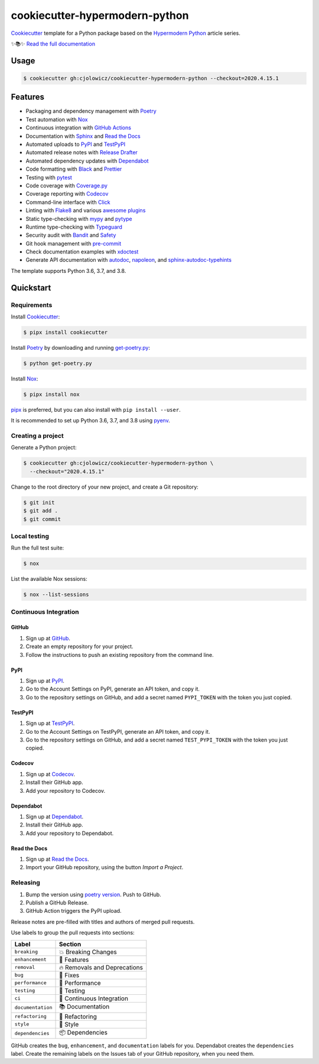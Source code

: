 .. raw:: html

   <p align="center"><img alt="Logo" src="Logo.png" width="50%" /></p>


===============================
cookiecutter-hypermodern-python
===============================

.. badges-begin

|Tests| |Read the Docs| |CalVer|

.. |Tests| image:: https://github.com/cjolowicz/cookiecutter-hypermodern-python/workflows/Tests/badge.svg
   :target: https://github.com/cjolowicz/cookiecutter-hypermodern-python/actions?workflow=Tests
.. |Read the Docs| image:: https://readthedocs.org/projects/cookiecutter-hypermodern-python/badge/
   :target: https://cookiecutter-hypermodern-python.readthedocs.io/
.. |CalVer| image:: https://img.shields.io/badge/calver-YYYY.MM.DD-22bfda.svg
   :target: http://calver.org/

.. badges-end

Cookiecutter_ template for a Python package based on the
`Hypermodern Python`_ article series.

✨📚✨ `Read the full documentation`__

__ https://cookiecutter-hypermodern-python.readthedocs.io/


Usage
=====

.. code:: console

   $ cookiecutter gh:cjolowicz/cookiecutter-hypermodern-python --checkout=2020.4.15.1


Features
========

.. features-begin

- Packaging and dependency management with Poetry_
- Test automation with Nox_
- Continuous integration with `GitHub Actions`_
- Documentation with Sphinx_ and `Read the Docs`_
- Automated uploads to PyPI_ and TestPyPI_
- Automated release notes with `Release Drafter`_
- Automated dependency updates with Dependabot_
- Code formatting with Black_ and Prettier_
- Testing with pytest_
- Code coverage with Coverage.py_
- Coverage reporting with Codecov_
- Command-line interface with Click_
- Linting with Flake8_ and various `awesome plugins`__
- Static type-checking with mypy_ and pytype_
- Runtime type-checking with Typeguard_
- Security audit with Bandit_ and Safety_
- Git hook management with pre-commit_
- Check documentation examples with xdoctest_
- Generate API documentation with autodoc_, napoleon_, and sphinx-autodoc-typehints_

The template supports Python 3.6, 3.7, and 3.8.

__ https://cookiecutter-hypermodern-python.readthedocs.io/en/stable/guide.html#available-linters

.. features-end


Quickstart
==========

.. quickstart-begin

Requirements
------------

Install Cookiecutter_:

.. code:: console

   $ pipx install cookiecutter

Install Poetry_ by downloading and running get-poetry.py_:

.. _`get-poetry.py`: https://raw.githubusercontent.com/python-poetry/poetry/master/get-poetry.py

.. code:: console

   $ python get-poetry.py

Install Nox_:

.. code:: console

   $ pipx install nox

pipx_ is preferred, but you can also install with ``pip install --user``.

It is recommended to set up Python 3.6, 3.7, and 3.8 using pyenv_.


Creating a project
------------------

Generate a Python project:

.. code:: console

   $ cookiecutter gh:cjolowicz/cookiecutter-hypermodern-python \
     --checkout="2020.4.15.1"

Change to the root directory of your new project,
and create a Git repository:

.. code:: console

   $ git init
   $ git add .
   $ git commit


Local testing
-------------

Run the full test suite:

.. code:: console

   $ nox

List the available Nox sessions:

.. code:: console

   $ nox --list-sessions


Continuous Integration
----------------------

GitHub
~~~~~~

1. Sign up at GitHub_.
2. Create an empty repository for your project.
3. Follow the instructions to push an existing repository from the command line.


PyPI
~~~~

1. Sign up at PyPI_.
2. Go to the Account Settings on PyPI,
   generate an API token, and copy it.
3. Go to the repository settings on GitHub, and
   add a secret named ``PYPI_TOKEN`` with the token you just copied.


TestPyPI
~~~~~~~~

1. Sign up at TestPyPI_.
2. Go to the Account Settings on TestPyPI,
   generate an API token, and copy it.
3. Go to the repository settings on GitHub, and
   add a secret named ``TEST_PYPI_TOKEN`` with the token you just copied.


Codecov
~~~~~~~

1. Sign up at Codecov_.
2. Install their GitHub app.
3. Add your repository to Codecov.


Dependabot
~~~~~~~~~~

1. Sign up at Dependabot_.
2. Install their GitHub app.
3. Add your repository to Dependabot.


Read the Docs
~~~~~~~~~~~~~

1. Sign up at `Read the Docs`_.
2. Import your GitHub repository, using the button *Import a Project*.


Releasing
---------

1. Bump the version using `poetry version`_. Push to GitHub.
2. Publish a GitHub Release.
3. GitHub Action triggers the PyPI upload.

.. _`poetry version`: https://python-poetry.org/docs/cli/#version

Release notes are pre-filled with titles and authors of merged pull requests.

Use labels to group the pull requests into sections:

.. table-release-drafter-sections-begin

=================== ================================
Label               Section
=================== ================================
``breaking``        💥 Breaking Changes
``enhancement``     🚀 Features
``removal``         🔥 Removals and Deprecations
``bug``             🐞 Fixes
``performance``     🐎 Performance
``testing``         🚨 Testing
``ci``              👷 Continuous Integration
``documentation``   📚 Documentation
``refactoring``     🔨 Refactoring
``style``           💄 Style
``dependencies``    📦 Dependencies
=================== ================================

GitHub creates the ``bug``, ``enhancement``, and ``documentation`` labels for you.
Dependabot creates the ``dependencies`` label.
Create the remaining labels on the Issues tab of your GitHub repository,
when you need them.

.. table-release-drafter-sections-end

.. quickstart-end

.. references-begin

.. _`Bandit`: https://github.com/PyCQA/bandit
.. _`Black`: https://github.com/psf/black
.. _`Click`: https://click.palletsprojects.com/
.. _`Codecov`: https://codecov.io/
.. _`Cookiecutter`: https://github.com/audreyr/cookiecutter
.. _`Coverage.py`: https://coverage.readthedocs.io/
.. _`Dependabot`: https://dependabot.com/
.. _`Flake8`: http://flake8.pycqa.org
.. _`GitHub`: https://github.com/
.. _`GitHub Actions`: https://github.com/features/actions
.. _`Hypermodern Python`: https://medium.com/@cjolowicz/hypermodern-python-d44485d9d769
.. _`Nox`: https://nox.thea.codes/
.. _`Poetry`: https://python-poetry.org/
.. _`Prettier`: https://prettier.io/
.. _`PyPI`: https://pypi.org/
.. _`Read the Docs`: https://readthedocs.org/
.. _`Release Drafter`: https://github.com/release-drafter/release-drafter
.. _`Safety`: https://github.com/pyupio/safety
.. _`Sphinx`: http://www.sphinx-doc.org/
.. _`TestPyPI`: https://test.pypi.org/
.. _`Typeguard`: https://github.com/agronholm/typeguard
.. _`autodoc`: https://www.sphinx-doc.org/en/master/usage/extensions/autodoc.html
.. _`mypy`: http://mypy-lang.org/
.. _`napoleon`: https://www.sphinx-doc.org/en/master/usage/extensions/napoleon.html
.. _`pipx`: https://pipxproject.github.io/pipx/
.. _`pre-commit`: https://pre-commit.com/
.. _`pyenv`: https://github.com/pyenv/pyenv
.. _`pytest`: https://docs.pytest.org/en/latest/
.. _`pytype`: https://google.github.io/pytype/
.. _`sphinx-autodoc-typehints`: https://github.com/agronholm/sphinx-autodoc-typehints
.. _`xdoctest`: https://github.com/Erotemic/xdoctest

.. references-end
